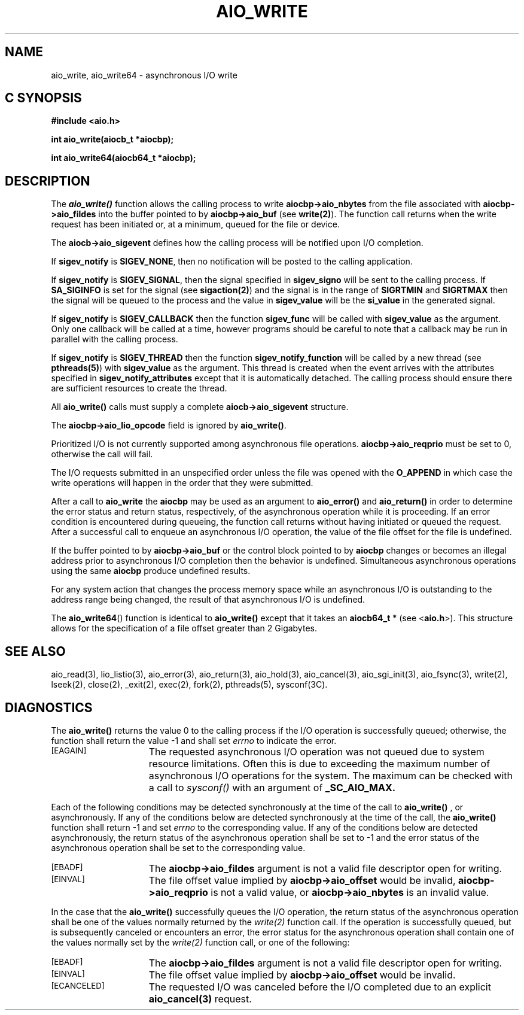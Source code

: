 '\"macro stdmacro
.TH AIO_WRITE 3 
.SH NAME
aio_write, aio_write64 \- asynchronous I/O write
.Op c p a
.SH C SYNOPSIS
.nf
.B #include <aio.h>
.PP
.B "int aio_write(aiocb_t *aiocbp);
.PP
.B "int aio_write64(aiocb64_t *aiocbp);
.fi
.PP
.Op
.SH DESCRIPTION
.PP
The \f4aio_write()\f1
function allows the calling process to write \f3aiocbp->aio_nbytes\f1
from the file associated with \f3aiocbp->aio_fildes\f1
into the buffer pointed to by \f3aiocbp->aio_buf\f1 (see \f3write(2)\f1).
The function call returns when the write request has been initiated or,
at a minimum, queued for the file or device. 
.P
The \f3aiocb->aio_sigevent\f1 defines how the calling process will be
notified upon I/O completion.
.P
If \f3sigev_notify\f1
is \f3SIGEV_NONE\f1, then no notification will be posted to the calling
application.
.P
If \f3sigev_notify\f1 is
\f3SIGEV_SIGNAL\f1, then the signal specified in
\f3sigev_signo\f1 will be sent to the calling
process. If \f3SA_SIGINFO\f1 is set for the signal (see
\f3sigaction(2)\f1) and the signal is in the range of \f3SIGRTMIN\f1
and \f3SIGRTMAX\f1 then the signal will be queued to the process and
the value in \f3sigev_value\f1 will be the \f3si_value\f1
in the generated signal.
.P
If \f3sigev_notify\f1 is \f3SIGEV_CALLBACK\f1 then
the function \f3sigev_func\f1 will be called
with \f3sigev_value\f1 as the argument. Only one callback
will be called at a time, however programs should be careful to note
that a callback may be run in parallel with the calling process.
.P
If \f3sigev_notify\f1 is \f3SIGEV_THREAD\f1 then
the function \f3sigev_notify_function\f1 will be called
by a new thread (see \f3pthreads(5)\f1)
with \f3sigev_value\f1 as the argument.
This thread is created when the event arrives with the attributes
specified in \f3sigev_notify_attributes\f1 except that
it is automatically detached.
The calling process should ensure there are sufficient resources to
create the thread.
.P
All \f3aio_write()\f1 calls must supply a complete
\f3aiocb->aio_sigevent\f1 structure.
.P
The \f3aiocbp->aio_lio_opcode\f1 field is ignored by \f3aio_write()\f1.
.P
Prioritized I/O is not currently supported among asynchronous file
operations.  \f3aiocbp->aio_reqprio\f1
must be set to 0, otherwise the call will fail.
.P
The I/O requests submitted in an unspecified
order unless the file was opened with the \f3O_APPEND\f1 in which case
the write operations will happen in the order that they were submitted.
.P
After a call to \f3aio_write\f1 the \f3aiocbp\f1
may be used as an argument to \f3aio_error()\f1
and \f3aio_return()\f1
in order to determine the error status and return status,
respectively, of the asynchronous operation while it is proceeding. If
an error condition is encountered during queueing, the function call
returns without having initiated or queued the request.  After a
successful call to enqueue an asynchronous I/O operation, the value of
the file offset for the file is undefined.
.sp
If the buffer pointed to by \f3aiocbp->aio_buf\f1
or the control block pointed to by \f3aiocbp\f1 changes or 
becomes an illegal address prior to asynchronous 
I/O completion then the behavior is undefined.
Simultaneous asynchronous operations using the same \f3aiocbp\f1
produce undefined results.
.sp
For any system action that changes the process memory space while an
asynchronous I/O is outstanding to the address range being changed,
the result of that asynchronous I/O is undefined.
.P
The \f3aio_write64\f1() function is identical to \f3aio_write()\f1 except
that it takes an \f3aiocb64_t\f1 * (see <\f3aio.h\f1>).
This structure allows for the specification of a file offset greater than
2 Gigabytes.
.sp
.SH "SEE ALSO"
aio_read(3), lio_listio(3), aio_error(3), aio_return(3), aio_hold(3),
aio_cancel(3), aio_sgi_init(3), aio_fsync(3), write(2), lseek(2), close(2),
_exit(2), exec(2), fork(2), pthreads(5), sysconf(3C).
.SH "DIAGNOSTICS"
.PP
The \f3aio_write()\f1
returns the value 0 to the calling process if the I/O operation is successfully queued; otherwise, the function shall return the value -1 and shall set
.I errno
to indicate the error.
.TP 15
.SM
\%[EAGAIN]
The requested asynchronous I/O operation was not queued due to system
resource limitations. Often this is due to exceeding the maximum
number of asynchronous I/O operations for the system. The maximum can be
checked with a call to 
.I
sysconf()
with an argument of \f3_SC_AIO_MAX.\f1
.P
Each of the following conditions may be detected synchronously at the
time of the call to \f3aio_write()\f1
, or asynchronously. If any of the conditions below are detected
synchronously at the time of the call,
the \f3aio_write()\f1 function shall return -1 and set
.I errno
to the corresponding value. If any of the conditions below are
detected asynchronously, the return status of the asynchronous
operation shall be set to -1 and the error status of the asynchronous
operation shall be set to the corresponding value.
.TP 15
.SM
\%[EBADF]
The \f3aiocbp->aio_fildes\f1
argument is not a valid file descriptor open for writing.
.TP 15
.SM
\%[EINVAL]
The file offset value implied by \f3aiocbp->aio_offset\f1
would be invalid, \f3aiocbp->aio_reqprio\f1 is not a valid value, or
\f3aiocbp->aio_nbytes\f1 is an invalid value.
.P
In the case that the \f3aio_write()\f1
successfully queues the I/O operation, the return status of the asynchronous operation shall be one of the values normally returned by the
.I write(2)
function call. If the operation is successfully queued, but is subsequently
canceled or encounters an error, the error status for the asynchronous operation shall contain one of the values normally set by the 
.I write(2)
function call, or one of the following:
.TP 15
.SM
\%[EBADF]
The \f3aiocbp->aio_fildes\f1
argument is not a valid file descriptor open for writing.
.TP 15
.SM
\%[EINVAL]
The file offset value implied by \f3aiocbp->aio_offset\f1
would be invalid.
.TP 15
.SM
\%[ECANCELED]
The requested I/O was canceled before the I/O completed due to an explicit
\f3aio_cancel(3)\f1
request.
